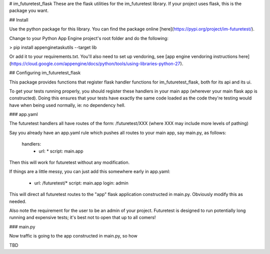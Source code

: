 # im_futuretest_flask
These are the flask utilities for the im_futuretest library. If your project uses flask, this is the package you want.

## Install 

Use the python package for this library. You can find the package online [here](https://pypi.org/project/im-futuretest/).

Change to your Python App Engine project's root folder and do the following:

> pip install appenginetaskutils --target lib

Or add it to your requirements.txt. You'll also need to set up vendoring, see [app engine vendoring instructions here](https://cloud.google.com/appengine/docs/python/tools/using-libraries-python-27).

## Configuring im_futuretest_flask

This package provides functions that register flask handler functions for im_futuretest_flask, both for its api and its ui.

To get your tests running properly, you should register these handlers in your main app (wherever your main flask app is constructed). Doing this 
ensures that your tests have exactly the same code loaded as the code they're testing would have when being used normally, ie: no dependency hell.

### app.yaml

The futuretest handlers all have routes of the form:
/futuretest/XXX
(where XXX may include more levels of pathing)

Say you already have an app.yaml rule which pushes all routes to your main app, say main.py, as follows:

	handlers:
		- url: *
		  script: main.app

Then this will work for futuretest without any modification.

If things are a little messy, you can just add this somewhere early in app.yaml:

	- url: /futuretest/*
	  script: main.app
	  login: admin

This will direct all futuretest routes to the "app" flask application constructed in main.py. Obviously modify this as needed.

Also note the requirement for the user to be an admin of your project. Futuretest is designed to run potentially long running and expensive 
tests; it's best not to open that up to all comers!

### main.py

Now traffic is going to the app constructed in main.py, so how 

TBD




